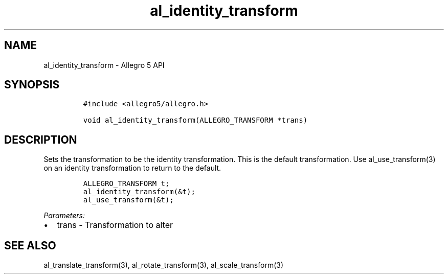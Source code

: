 .\" Automatically generated by Pandoc 3.1.3
.\"
.\" Define V font for inline verbatim, using C font in formats
.\" that render this, and otherwise B font.
.ie "\f[CB]x\f[]"x" \{\
. ftr V B
. ftr VI BI
. ftr VB B
. ftr VBI BI
.\}
.el \{\
. ftr V CR
. ftr VI CI
. ftr VB CB
. ftr VBI CBI
.\}
.TH "al_identity_transform" "3" "" "Allegro reference manual" ""
.hy
.SH NAME
.PP
al_identity_transform - Allegro 5 API
.SH SYNOPSIS
.IP
.nf
\f[C]
#include <allegro5/allegro.h>

void al_identity_transform(ALLEGRO_TRANSFORM *trans)
\f[R]
.fi
.SH DESCRIPTION
.PP
Sets the transformation to be the identity transformation.
This is the default transformation.
Use al_use_transform(3) on an identity transformation to return to the
default.
.IP
.nf
\f[C]
ALLEGRO_TRANSFORM t;
al_identity_transform(&t);
al_use_transform(&t);
\f[R]
.fi
.PP
\f[I]Parameters:\f[R]
.IP \[bu] 2
trans - Transformation to alter
.SH SEE ALSO
.PP
al_translate_transform(3), al_rotate_transform(3), al_scale_transform(3)
